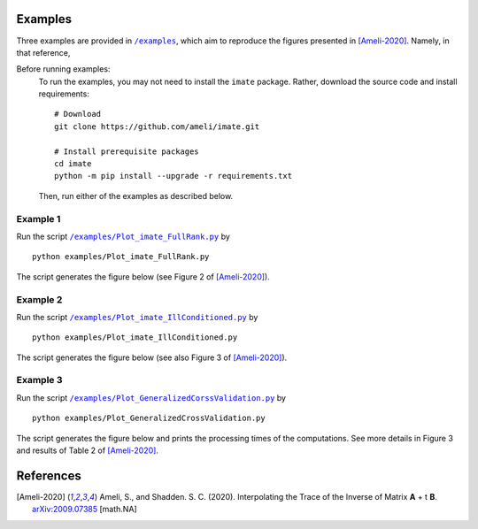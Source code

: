 ********
Examples
********

Three examples are provided in |examplesdir|_, which aim to reproduce the figures presented in [Ameli-2020]_. Namely, in that reference,

Before running examples:
   To run the examples, you may not need to install the ``imate`` package. Rather, download the source code and install requirements:

   ::
    
       # Download
       git clone https://github.com/ameli/imate.git

       # Install prerequisite packages
       cd imate
       python -m pip install --upgrade -r requirements.txt
    
   Then, run either of the examples as described below.


=========
Example 1
=========

Run the script |example1|_ by

::

    python examples/Plot_imate_FullRank.py

The script generates the figure below (see Figure 2 of [Ameli-2020]_).

.. image:: https://raw.githubusercontent.com/ameli/imate/main/docs/images/Example1.svg
   :align: center

=========
Example 2
=========

Run the script |example2|_ by

::

    python examples/Plot_imate_IllConditioned.py

The script generates the figure below (see also  Figure 3 of [Ameli-2020]_).

.. image:: https://raw.githubusercontent.com/ameli/imate/main/docs/images/Example2.svg
   :align: center

=========
Example 3
=========

Run the script |example3|_ by

::

    python examples/Plot_GeneralizedCrossValidation.py

The script generates the figure below and prints the processing times of the computations. See more details in Figure 3 and results of Table 2 of [Ameli-2020]_.

.. image:: https://raw.githubusercontent.com/ameli/imate/main/docs/images/GeneralizedCrossValidation.svg
   :width: 550
   :align: center

**********
References
**********

.. [Ameli-2020] Ameli, S., and Shadden. S. C. (2020). Interpolating the Trace of the Inverse of Matrix **A** + t **B**. `arXiv:2009.07385 <https://arxiv.org/abs/2009.07385>`__ [math.NA]

.. |examplesdir| replace:: ``/examples`` 
.. _examplesdir: https://github.com/ameli/imate/blob/main/examples
.. |example1| replace:: ``/examples/Plot_imate_FullRank.py``
.. _example1: https://github.com/ameli/imate/blob/main/examples/Plot_imate_FullRank.py
.. |example2| replace:: ``/examples/Plot_imate_IllConditioned.py``
.. _example2: https://github.com/ameli/imate/blob/main/examples/Plot_imate_IllConditioned.py
.. |example3| replace:: ``/examples/Plot_GeneralizedCorssValidation.py``
.. _example3: https://github.com/ameli/imate/blob/main/examples/Plot_GeneralizedCrossValidation.py
